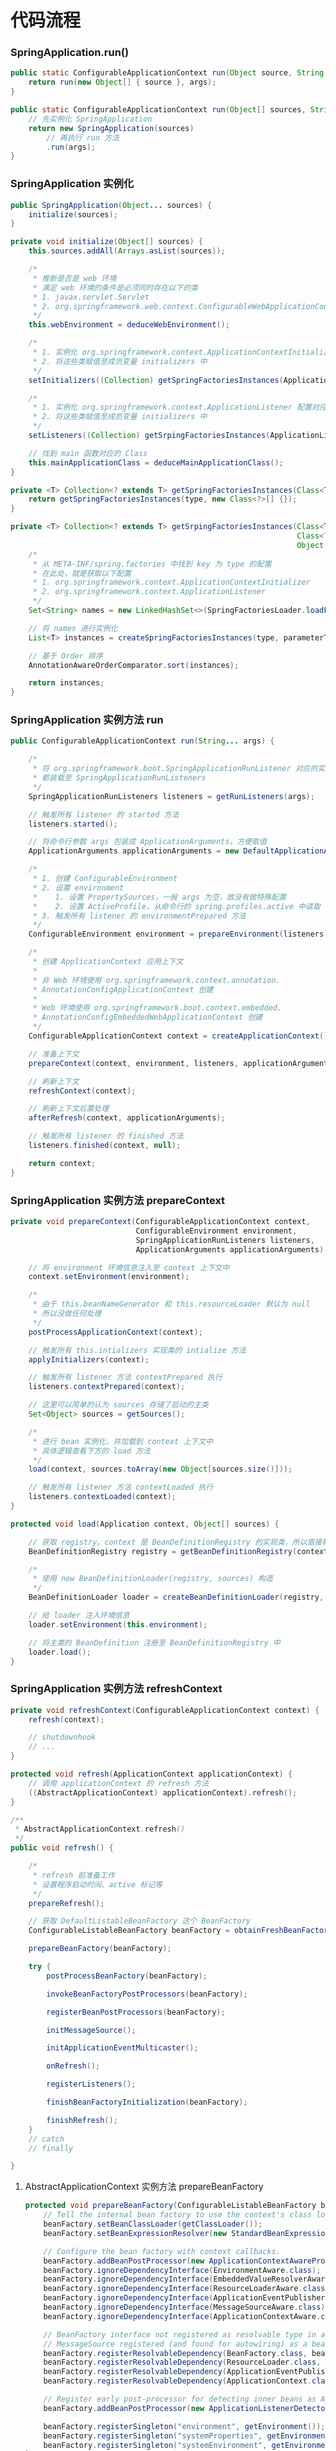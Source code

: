 * 代码流程
*** SpringApplication.run()
#+begin_src java
  public static ConfigurableApplicationContext run(Object source, String... args) {
      return run(new Object[] { source }, args);
  }

  public static ConfigurableApplicationContext run(Object[] sources, String[] args) {
      // 先实例化 SpringApplication
      return new SpringApplication(sources)
          // 再执行 run 方法
          .run(args);
  }
#+end_src

*** SpringApplication 实例化
#+begin_src java
  public SpringApplication(Object... sources) {
      initialize(sources);
  }

  private void initialize(Object[] sources) {
      this.sources.addAll(Arrays.asList(sources));

      /*
       ,* 推断是否是 web 环境
       ,* 满足 web 环境的条件是必须同时存在以下的类
       ,* 1. javax.servlet.Servlet
       ,* 2. org.springframework.web.context.ConfigurableWebApplicationContext
       ,*/
      this.webEnvironment = deduceWebEnvironment();

      /*
       ,* 1. 实例化 org.springframework.context.ApplicationContextInitializer 配置对应类
       ,* 2. 将这些类赋值至成员变量 initializers 中
       ,*/
      setInitializers((Collection) getSpringFactoriesInstances(ApplicationContextInitializer.class));

      /*
       ,* 1. 实例化 org.springframework.context.ApplicationListener 配置对应类
       ,* 2. 将这些类赋值至成员变量 initializers 中
       ,*/
      setListeners((Collection) getSrpingFactoriesInstances(ApplicationListener.class));

      // 找到 main 函数对应的 Class
      this.mainApplicationClass = deduceMainApplicationClass();
  }

  private <T> Collection<? extends T> getSpringFactoriesInstances(Class<T> type) {
      return getSpringFactoriesInstances(type, new Class<?>[] {});
  }

  private <T> Collection<? extends T> getSrpingFactoriesInstances(Class<T> type,
                                                                  Class<?>[] parameterTypes,
                                                                  Object... args) {
      /*
       ,* 从 META-INF/spring.factories 中找到 key 为 type 的配置
       ,* 在此处，就是获取以下配置
       ,* 1. org.springframework.context.ApplicationContextInitializer
       ,* 2. org.springframework.context.ApplicationListener
       ,*/
      Set<String> names = new LinkedHashSet<>(SpringFactoriesLoader.loadFactoryNames(type, classLoader));

      // 将 names 进行实例化
      List<T> instances = createSpringFactoriesInstances(type, parameterTypes, classLoader, args, names);

      // 基于 Order 排序
      AnnotationAwareOrderComparator.sort(instances);

      return instances;
  }

#+end_src

*** SpringApplication 实例方法 run
#+begin_src java
  public ConfigurableApplicationContext run(String... args) {

      /*
       ,* 将 org.springframework.boot.SpringApplicationRunListener 对应的实现类
       ,* 都装载至 SpringApplicationRunListeners
       ,*/
      SpringApplicationRunListeners listeners = getRunListeners(args);

      // 触发所有 listener 的 started 方法
      listeners.started();

      // 将命令行参数 args 包装成 ApplicationArguments，方便取值
      ApplicationArguments applicationArguments = new DefaultApplicationArguments(args);

      /*
       ,* 1. 创建 ConfigurableEnvironment
       ,* 2. 设置 environment
       ,*    1. 设置 PropertySources，一般 args 为空，故没有做特殊配置
       ,*    2. 设置 ActiveProfile，从命令行的 spring.profiles.active 中读取
       ,* 3. 触发所有 listener 的 environmentPrepared 方法
       ,*/
      ConfigurableEnvironment environment = prepareEnvironment(listeners, applicationArguments);

      /*
       ,* 创建 ApplicationContext 应用上下文
       ,*
       ,* 非 Web 环境使用 org.springframework.context.annotation.
       ,* AnnotationConfigApplicationContext 创建
       ,*
       ,* Web 环境使用 org.springframework.boot.context.embedded.
       ,* AnnotationConfigEmbeddedWebApplicationContext 创建
       ,*/
      ConfigurableApplicationContext context = createApplicationContext();

      // 准备上下文
      prepareContext(context, environment, listeners, applicationArguments, printedBanner);

      // 刷新上下文
      refreshContext(context);

      // 刷新上下文后置处理
      afterRefresh(context, applicationArguments);

      // 触发所有 listener 的 finished 方法
      listeners.finished(context, null);

      return context;
  }
#+end_src

*** SpringApplication 实例方法 prepareContext
#+begin_src java
  private void prepareContext(ConfigurableApplicationContext context,
                              ConfigurableEnvironment environment,
                              SpringApplicationRunListeners listeners,
                              ApplicationArguments applicationArguments) {

      // 将 environment 环境信息注入至 context 上下文中
      context.setEnvironment(environment);

      /*
       ,* 由于 this.beanNameGenerator 和 this.resourceLoader 默认为 null
       ,* 所以没做任何处理
       ,*/
      postProcessApplicationContext(context);

      // 触发所有 this.intializers 实现类的 intialize 方法
      applyInitializers(context);

      // 触发所有 listener 方法 contextPrepared 执行
      listeners.contextPrepared(context);

      // 这里可以简单的认为 sources 存储了启动的主类
      Set<Object> sources = getSources();

      /*
       ,* 进行 bean 实例化，并加载到 context 上下文中
       ,* 具体逻辑查看下方的 load 方法
       ,*/
      load(context, sources.toArray(new Object[sources.size()]));

      // 触发所有 listener 方法 contextLoaded 执行
      listeners.contextLoaded(context);
  }

  protected void load(Application context, Object[] sources) {

      // 获取 registry。context 是 BeanDefinitionRegistry 的实现类，所以直接转化即可
      BeanDefinitionRegistry registry = getBeanDefinitionRegistry(context);

      /*
       ,* 使用 new BeanDefinitionLoader(registry, sources) 构造
       ,*/
      BeanDefinitionLoader loader = createBeanDefinitionLoader(registry, sources);

      // 给 loader 注入环境信息
      loader.setEnvironment(this.environment);

      // 将主类的 BeanDefinition 注册至 BeanDefinitionRegistry 中
      loader.load();
  }
#+end_src

*** SpringApplication 实例方法 refreshContext
#+begin_src java
  private void refreshContext(ConfigurableApplicationContext context) {
      refresh(context);

      // shutdownhook
      // ...
  }

  protected void refresh(ApplicationContext applicationContext) {
      // 调用 applicationContext 的 refresh 方法
      ((AbstractApplicationContext) applicationContext).refresh();
  }

  /**
   ,* AbstractApplicationContext.refresh()
   ,*/
  public void refresh() {

      /*
       ,* refresh 前准备工作
       ,* 设置程序启动时间、active 标记等
       ,*/
      prepareRefresh();

      // 获取 DefaultListableBeanFactory 这个 BeanFactory
      ConfigurableListableBeanFactory beanFactory = obtainFreshBeanFactory();

      prepareBeanFactory(beanFactory);

      try {
          postProcessBeanFactory(beanFactory);

          invokeBeanFactoryPostProcessors(beanFactory);

          registerBeanPostProcessors(beanFactory);

          initMessageSource();

          initApplicationEventMulticaster();

          onRefresh();

          registerListeners();

          finishBeanFactoryInitialization(beanFactory);

          finishRefresh();
      }
      // catch
      // finally

  }
#+end_src

**** AbstractApplicationContext 实例方法 prepareBeanFactory
#+begin_src java
  protected void prepareBeanFactory(ConfigurableListableBeanFactory beanFactory) {
      // Tell the internal bean factory to use the context's class loader etc.
      beanFactory.setBeanClassLoader(getClassLoader());
      beanFactory.setBeanExpressionResolver(new StandardBeanExpressionResolver(beanFactory.getBeanClassLoader()));

      // Configure the bean factory with context callbacks.
      beanFactory.addBeanPostProcessor(new ApplicationContextAwareProcessor(this));
      beanFactory.ignoreDependencyInterface(EnvironmentAware.class);
      beanFactory.ignoreDependencyInterface(EmbeddedValueResolverAware.class);
      beanFactory.ignoreDependencyInterface(ResourceLoaderAware.class);
      beanFactory.ignoreDependencyInterface(ApplicationEventPublisherAware.class);
      beanFactory.ignoreDependencyInterface(MessageSourceAware.class);
      beanFactory.ignoreDependencyInterface(ApplicationContextAware.class);

      // BeanFactory interface not registered as resolvable type in a plain factory.
      // MessageSource registered (and found for autowiring) as a bean.
      beanFactory.registerResolvableDependency(BeanFactory.class, beanFactory);
      beanFactory.registerResolvableDependency(ResourceLoader.class, this);
      beanFactory.registerResolvableDependency(ApplicationEventPublisher.class, this);
      beanFactory.registerResolvableDependency(ApplicationContext.class, this);

      // Register early post-processor for detecting inner beans as ApplicationListeners.
      beanFactory.addBeanPostProcessor(new ApplicationListenerDetector(this));

      beanFactory.registerSingleton("environment", getEnvironment());
      beanFactory.registerSingleton("systemProperties", getEnvironment().getSystemProperties());
      beanFactory.registerSingleton("systemEnvironment", getEnvironment().getSystemEnvironment());
  }
#+end_src

**** AbstractApplicationContext 实例方法 postProcessBeanFactory
#+begin_src java
  // 默认空逻辑
#+end_src

**** AbstractApplicationContext 实例方法 invokeBeanFactoryPostProcessors
#+begin_src java
  protected void invokeBeanFactoryPostProcessors(ConfigurableListableBeanFactory beanFactory) {
      PostProcessorRegistrationDelegate.invokeBeanFactoryPostProcessors(beanFactory, getBeanFactoryPostProcessors());
  }
#+end_src

**** AbstractApplicationContext 实例方法 registerBeanPostProcessors

**** AbstractApplicationContext 实例方法 initMessageSource

**** AbstractApplicationContext 实例方法 initApplicationEventMulticaster

**** AbstractApplicationContext 实例方法 onRefresh

**** AbstractApplicationContext 实例方法 registerListeners

**** AbstractApplicationContext 实例方法 finishBeanFactoryInitialization

**** AbstractApplicationContext 实例方法 finishRefresh


* 时序图
#+begin_src plantuml :file springboot-sequence-diagram.png
autonumber
"SpringApplication.run()" as SpringApplicationRun -> SpringApplication: new SpringApplication(sources) 实例化
activate SpringApplication
SpringApplication -> SpringApplication: deduceWebEnvironment 检测是否是 Web 环境
SpringApplication -> SpringApplication: setInitializers 设置 ApplicationContextInitializer
SpringApplication -> SpringApplication: setListeners 设置 ApplicationListener
SpringApplication -> SpringApplication: deduceMainApplicationClass() 检测主函数
SpringApplicationRun <- SpringApplication: SpringApplication
deactivate SpringApplication

SpringApplicationRun -> SpringApplication: run(args)
activate SpringApplication


create SpringApplicationRunListeners
SpringApplication -> SpringApplicationRunListeners: getRunListeners 获取所有 SpringApplicationRunListener
group start 开始
SpringApplication -> SpringApplicationRunListeners: 触发事件 started
end

group prepareEnvironment 准备环境
SpringApplication -> SpringApplication: createEnvironment 创建环境
SpringApplication -> SpringApplication: configureEnvironment 配置环境
SpringApplication -> SpringApplicationRunListeners: 触发事件 environmentPrepared
end

group createApplicationContext 创建上下文
create ConfigurableApplicationContext
SpringApplication -> ConfigurableApplicationContext: createApplicationContext 创建上下文
end

group prepareApplicationContext 准备上下文
SpringApplication -> SpringApplication: postProcessApplicationContext
SpringApplication -> SpringApplication: applyInitializers 执行 ApplicationContextInitializer.initialize 方法
SpringApplication -> SpringApplicationRunListeners: 触发事件 contextPrepared
end

group loadApplicationContext 加载上下文
create BeanDefinitionLoader
SpringApplication -> BeanDefinitionLoader: load 加载 Bean
create AnnotatedBeanDefinitionReader
BeanDefinitionLoader -> AnnotatedBeanDefinitionReader: registerBean 注册Bean，此时注册的就是 Main Class
SpringApplication -> SpringApplicationRunListeners: 触发事件 contextLoaded
end

group refreshApplicationContext 刷新上下文
SpringApplication -> ConfigurableApplicationContext: refresh
activate ConfigurableApplicationContext
ConfigurableApplicationContext -> ConfigurableApplicationContext: prepareRefresh 设置启动时间、设置激活标记位等
ConfigurableApplicationContext -> ConfigurableApplicationContext: obtainFreshBeanFactory 获取 Bean 工厂
ConfigurableApplicationContext -> ConfigurableApplicationContext: prepareBeanFactory 准备工厂
ConfigurableApplicationContext -> ConfigurableApplicationContext: postProcessBeanFactory
ConfigurableApplicationContext -> ConfigurableApplicationContext: invokeBeanFactoryPostProcessors 触发所有的 BeanFactoryPostProcessor
ConfigurableApplicationContext -> ConfigurableApplicationContext: registerBeanPostProcessors 触发所有的 BeanPostProcessor
ConfigurableApplicationContext -> ConfigurableApplicationContext: initMessageSource 实例化 MessageSource
ConfigurableApplicationContext -> ConfigurableApplicationContext: initApplicationEventMulticaster 实例化 ApplicationEventMulticaster。默认使用 SimpleApplicationEventMulticaster
ConfigurableApplicationContext -> ConfigurableApplicationContext: onRefresh
ConfigurableApplicationContext -> ConfigurableApplicationContext: registerListeners 注册 ApplicationListener 的实现类
ConfigurableApplicationContext -> ConfigurableApplicationContext: finishBeanFactoryInitialization 实例化非懒加载的单例
ConfigurableApplicationContext -> ConfigurableApplicationContext: finishRefresh 初始化 LifeCycleProcessor\n触发 LifecycleProcessor.onRefresh() 方法\n发布 ContextRefreshedEvent 事件
ConfigurableApplicationContext --> SpringApplication
deactivate ConfigurableApplicationContext
end

group afterRefreshedApplicationContext 刷新上下文
SpringApplication -> SpringApplication: afterRefresh
SpringApplication -> SpringApplicationRunListeners: finished
end

SpringApplicationRun <- SpringApplication: ConfigurableApplicationContext
deactivate SpringApplication
#+end_src

#+RESULTS:
[[file:springboot-sequence-diagram.png]]


* 参考资料
- [[https://www.cnblogs.com/java-chen-hao/p/11829056.html][SpringBoot 源码解析 （一）----- SpringBoot核心原理入门]]
